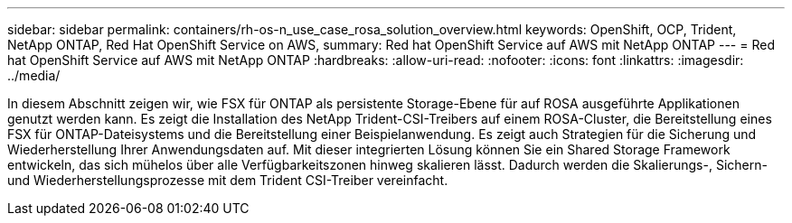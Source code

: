 ---
sidebar: sidebar 
permalink: containers/rh-os-n_use_case_rosa_solution_overview.html 
keywords: OpenShift, OCP, Trident, NetApp ONTAP, Red Hat OpenShift Service on AWS, 
summary: Red hat OpenShift Service auf AWS mit NetApp ONTAP 
---
= Red hat OpenShift Service auf AWS mit NetApp ONTAP
:hardbreaks:
:allow-uri-read: 
:nofooter: 
:icons: font
:linkattrs: 
:imagesdir: ../media/


[role="lead"]
In diesem Abschnitt zeigen wir, wie FSX für ONTAP als persistente Storage-Ebene für auf ROSA ausgeführte Applikationen genutzt werden kann. Es zeigt die Installation des NetApp Trident-CSI-Treibers auf einem ROSA-Cluster, die Bereitstellung eines FSX für ONTAP-Dateisystems und die Bereitstellung einer Beispielanwendung. Es zeigt auch Strategien für die Sicherung und Wiederherstellung Ihrer Anwendungsdaten auf. Mit dieser integrierten Lösung können Sie ein Shared Storage Framework entwickeln, das sich mühelos über alle Verfügbarkeitszonen hinweg skalieren lässt. Dadurch werden die Skalierungs-, Sichern- und Wiederherstellungsprozesse mit dem Trident CSI-Treiber vereinfacht.
